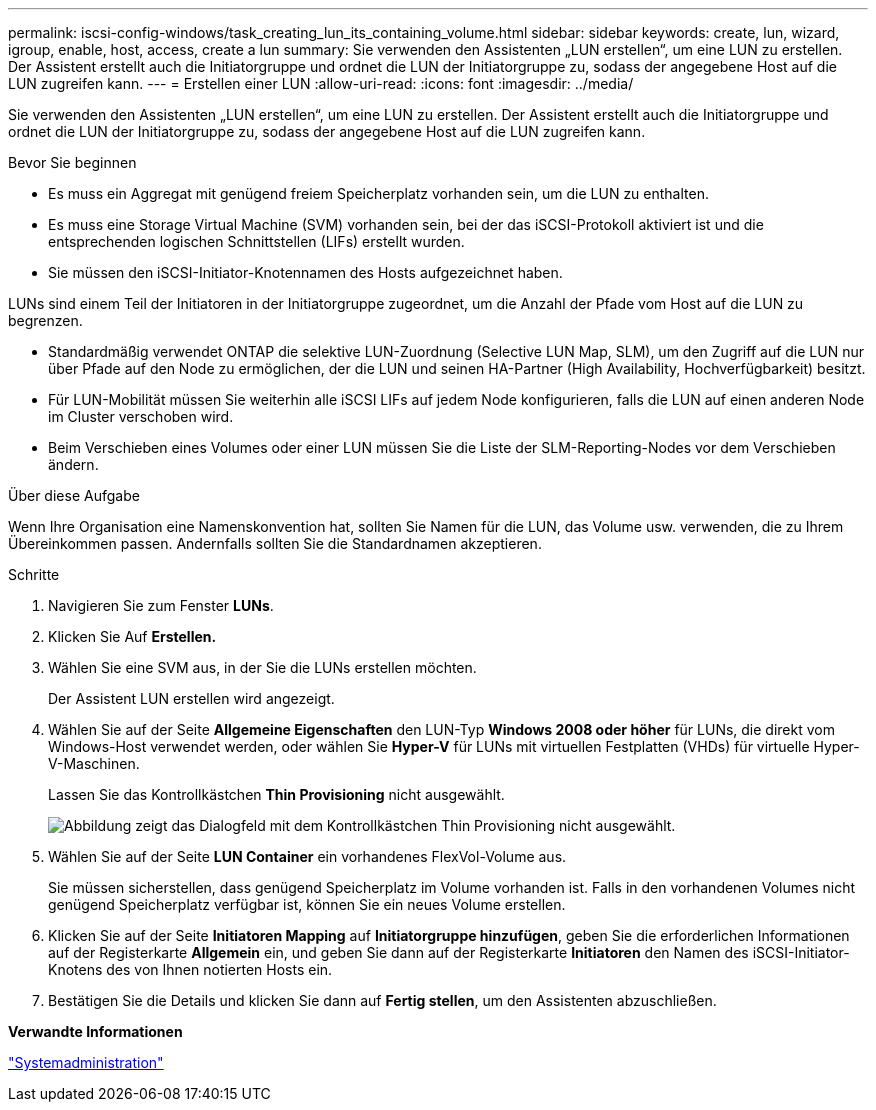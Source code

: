 ---
permalink: iscsi-config-windows/task_creating_lun_its_containing_volume.html 
sidebar: sidebar 
keywords: create, lun, wizard, igroup, enable, host, access, create a lun 
summary: Sie verwenden den Assistenten „LUN erstellen“, um eine LUN zu erstellen. Der Assistent erstellt auch die Initiatorgruppe und ordnet die LUN der Initiatorgruppe zu, sodass der angegebene Host auf die LUN zugreifen kann. 
---
= Erstellen einer LUN
:allow-uri-read: 
:icons: font
:imagesdir: ../media/


[role="lead"]
Sie verwenden den Assistenten „LUN erstellen“, um eine LUN zu erstellen. Der Assistent erstellt auch die Initiatorgruppe und ordnet die LUN der Initiatorgruppe zu, sodass der angegebene Host auf die LUN zugreifen kann.

.Bevor Sie beginnen
* Es muss ein Aggregat mit genügend freiem Speicherplatz vorhanden sein, um die LUN zu enthalten.
* Es muss eine Storage Virtual Machine (SVM) vorhanden sein, bei der das iSCSI-Protokoll aktiviert ist und die entsprechenden logischen Schnittstellen (LIFs) erstellt wurden.
* Sie müssen den iSCSI-Initiator-Knotennamen des Hosts aufgezeichnet haben.


LUNs sind einem Teil der Initiatoren in der Initiatorgruppe zugeordnet, um die Anzahl der Pfade vom Host auf die LUN zu begrenzen.

* Standardmäßig verwendet ONTAP die selektive LUN-Zuordnung (Selective LUN Map, SLM), um den Zugriff auf die LUN nur über Pfade auf den Node zu ermöglichen, der die LUN und seinen HA-Partner (High Availability, Hochverfügbarkeit) besitzt.
* Für LUN-Mobilität müssen Sie weiterhin alle iSCSI LIFs auf jedem Node konfigurieren, falls die LUN auf einen anderen Node im Cluster verschoben wird.
* Beim Verschieben eines Volumes oder einer LUN müssen Sie die Liste der SLM-Reporting-Nodes vor dem Verschieben ändern.


.Über diese Aufgabe
Wenn Ihre Organisation eine Namenskonvention hat, sollten Sie Namen für die LUN, das Volume usw. verwenden, die zu Ihrem Übereinkommen passen. Andernfalls sollten Sie die Standardnamen akzeptieren.

.Schritte
. Navigieren Sie zum Fenster *LUNs*.
. Klicken Sie Auf *Erstellen.*
. Wählen Sie eine SVM aus, in der Sie die LUNs erstellen möchten.
+
Der Assistent LUN erstellen wird angezeigt.

. Wählen Sie auf der Seite *Allgemeine Eigenschaften* den LUN-Typ *Windows 2008 oder höher* für LUNs, die direkt vom Windows-Host verwendet werden, oder wählen Sie *Hyper-V* für LUNs mit virtuellen Festplatten (VHDs) für virtuelle Hyper-V-Maschinen.
+
Lassen Sie das Kontrollkästchen *Thin Provisioning* nicht ausgewählt.

+
image::../media/lun_creation_thin_provisioned_windows_iscsi_windows.gif[Abbildung zeigt das Dialogfeld mit dem Kontrollkästchen Thin Provisioning nicht ausgewählt.]

. Wählen Sie auf der Seite *LUN Container* ein vorhandenes FlexVol-Volume aus.
+
Sie müssen sicherstellen, dass genügend Speicherplatz im Volume vorhanden ist. Falls in den vorhandenen Volumes nicht genügend Speicherplatz verfügbar ist, können Sie ein neues Volume erstellen.

. Klicken Sie auf der Seite *Initiatoren Mapping* auf *Initiatorgruppe hinzufügen*, geben Sie die erforderlichen Informationen auf der Registerkarte *Allgemein* ein, und geben Sie dann auf der Registerkarte *Initiatoren* den Namen des iSCSI-Initiator-Knotens des von Ihnen notierten Hosts ein.
. Bestätigen Sie die Details und klicken Sie dann auf *Fertig stellen*, um den Assistenten abzuschließen.


*Verwandte Informationen*

https://docs.netapp.com/us-en/ontap/system-admin/index.html["Systemadministration"]
